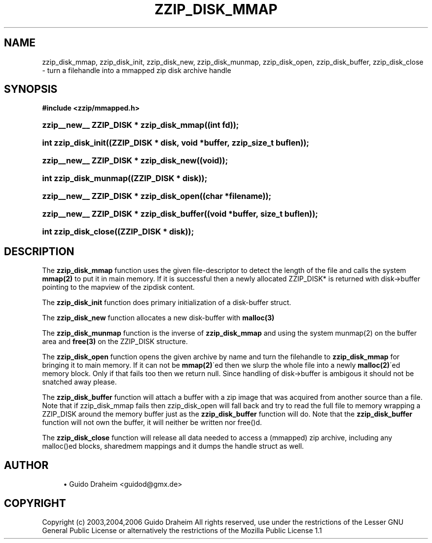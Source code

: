 '\" t
.\"     Title: zzip_disk_mmap
.\"    Author: [see the "Author" section]
.\" Generator: DocBook XSL Stylesheets v1.75.2 <http://docbook.sf.net/>
.\"      Date: 0.13.62
.\"    Manual: zziplib Function List
.\"    Source: zziplib
.\"  Language: English
.\"
.TH "ZZIP_DISK_MMAP" "3" "0\&.13\&.62" "zziplib" "zziplib Function List"
.\" -----------------------------------------------------------------
.\" * set default formatting
.\" -----------------------------------------------------------------
.\" disable hyphenation
.nh
.\" disable justification (adjust text to left margin only)
.ad l
.\" -----------------------------------------------------------------
.\" * MAIN CONTENT STARTS HERE *
.\" -----------------------------------------------------------------
.SH "NAME"
zzip_disk_mmap, zzip_disk_init, zzip_disk_new, zzip_disk_munmap, zzip_disk_open, zzip_disk_buffer, zzip_disk_close \- turn a filehandle into a mmapped zip disk archive handle
.SH "SYNOPSIS"
.sp
.ft B
.nf
#include <zzip/mmapped\&.h>
.fi
.ft
.HP \w'zzip__new__\ ZZIP_DISK\ *\ zzip_disk_mmap('u
.BI "zzip__new__ ZZIP_DISK * zzip_disk_mmap((int\ fd));"
.HP \w'int\ zzip_disk_init('u
.BI "int zzip_disk_init((ZZIP_DISK\ *\ disk,\ void\ *buffer,\ zzip_size_t\ buflen));"
.HP \w'zzip__new__\ ZZIP_DISK\ *\ zzip_disk_new('u
.BI "zzip__new__ ZZIP_DISK * zzip_disk_new((void));"
.HP \w'int\ zzip_disk_munmap('u
.BI "int zzip_disk_munmap((ZZIP_DISK\ *\ disk));"
.HP \w'zzip__new__\ ZZIP_DISK\ *\ zzip_disk_open('u
.BI "zzip__new__ ZZIP_DISK * zzip_disk_open((char\ *filename));"
.HP \w'zzip__new__\ ZZIP_DISK\ *\ zzip_disk_buffer('u
.BI "zzip__new__ ZZIP_DISK * zzip_disk_buffer((void\ *buffer,\ size_t\ buflen));"
.HP \w'int\ zzip_disk_close('u
.BI "int zzip_disk_close((ZZIP_DISK\ *\ disk));"
.SH "DESCRIPTION"
.PP
The
\fBzzip_disk_mmap\fR
function uses the given file\-descriptor to detect the length of the file and calls the system
\fBmmap(2)\fR
to put it in main memory\&. If it is successful then a newly allocated ZZIP_DISK* is returned with disk\->buffer pointing to the mapview of the zipdisk content\&.
.PP
The
\fBzzip_disk_init\fR
function does primary initialization of a disk\-buffer struct\&.
.PP
The
\fBzzip_disk_new\fR
function allocates a new disk\-buffer with
\fBmalloc(3)\fR
.PP
The
\fBzzip_disk_munmap\fR
function is the inverse of
\fBzzip_disk_mmap\fR
and using the system munmap(2) on the buffer area and
\fBfree(3)\fR
on the ZZIP_DISK structure\&.
.PP
The
\fBzzip_disk_open\fR
function opens the given archive by name and turn the filehandle to
\fBzzip_disk_mmap\fR
for bringing it to main memory\&. If it can not be
\fBmmap(2)\fR\'ed then we slurp the whole file into a newly
\fBmalloc(2)\fR\'ed memory block\&. Only if that fails too then we return null\&. Since handling of disk\->buffer is ambigous it should not be snatched away please\&.
.PP
The
\fBzzip_disk_buffer\fR
function will attach a buffer with a zip image that was acquired from another source than a file\&. Note that if zzip_disk_mmap fails then zzip_disk_open will fall back and try to read the full file to memory wrapping a ZZIP_DISK around the memory buffer just as the
\fBzzip_disk_buffer\fR
function will do\&. Note that the
\fBzzip_disk_buffer\fR
function will not own the buffer, it will neither be written nor free()d\&.
.PP
The
\fBzzip_disk_close\fR
function will release all data needed to access a (mmapped) zip archive, including any malloc()ed blocks, sharedmem mappings and it dumps the handle struct as well\&.
.SH "AUTHOR"
.sp
.RS 4
.ie n \{\
\h'-04'\(bu\h'+03'\c
.\}
.el \{\
.sp -1
.IP \(bu 2.3
.\}
Guido Draheim <guidod@gmx\&.de>
.RE
.SH "COPYRIGHT"
.PP
Copyright (c) 2003,2004,2006 Guido Draheim All rights reserved, use under the restrictions of the Lesser GNU General Public License or alternatively the restrictions of the Mozilla Public License 1\&.1

